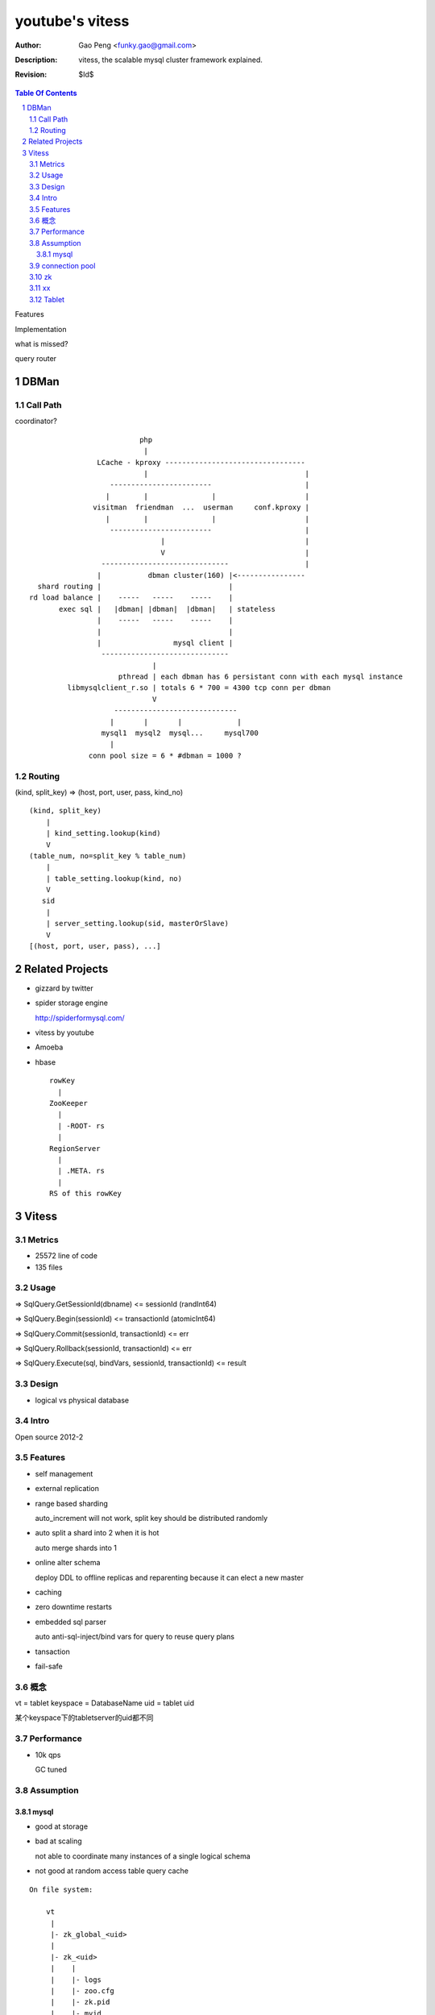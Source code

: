 ======================
youtube's vitess
======================

:Author: Gao Peng <funky.gao@gmail.com>
:Description: vitess, the scalable mysql cluster framework explained.
:Revision: $Id$

.. contents:: Table Of Contents
.. section-numbering::


Features

Implementation


what is missed?

query router



DBMan
=======

Call Path
---------

coordinator?

::

                                     php
                                      |
                           LCache - kproxy ---------------------------------
                                      |                                     |
                              ------------------------                      |
                             |        |               |                     |   
                          visitman  friendman  ...  userman     conf.kproxy |
                             |        |               |                     |
                              ------------------------                      |
                                          |                                 |
                                          V                                 |
                            ------------------------------                  |
                           |           dbman cluster(160) |<----------------
             shard routing |                              |
           rd load balance |    -----   -----    -----    |
                  exec sql |   |dbman| |dbman|  |dbman|   | stateless
                           |    -----   -----    -----    |
                           |                              |
                           |                 mysql client |
                            ------------------------------
                                        |
                                pthread | each dbman has 6 persistant conn with each mysql instance
                    libmysqlclient_r.so | totals 6 * 700 = 4300 tcp conn per dbman
                                        V
                               -----------------------------
                              |       |       |             |
                            mysql1  mysql2  mysql...     mysql700
                              |
                         conn pool size = 6 * #dbman = 1000 ?

Routing
-------

(kind, split_key) => (host, port, user, pass, kind_no)

::

    (kind, split_key)
        |
        | kind_setting.lookup(kind)
        V
    (table_num, no=split_key % table_num)
        |
        | table_setting.lookup(kind, no)
        V
       sid
        |
        | server_setting.lookup(sid, masterOrSlave)
        V
    [(host, port, user, pass), ...]


Related Projects
================

- gizzard by twitter

- spider storage engine

  http://spiderformysql.com/

- vitess by youtube

- Amoeba

- hbase

  ::

            rowKey
              |
            ZooKeeper
              |
              | -ROOT- rs
              |
            RegionServer
              |
              | .META. rs
              |
            RS of this rowKey


Vitess
======

Metrics
-------

- 25572 line of code

- 135 files

Usage
-----

=> SqlQuery.GetSessionId(dbname)
<= sessionId (randInt64)

=> SqlQuery.Begin(sessionId)
<= transactionId (atomicInt64)

=> SqlQuery.Commit(sessionId, transactionId)
<= err

=> SqlQuery.Rollback(sessionId, transactionId)
<= err

=> SqlQuery.Execute(sql, bindVars, sessionId, transactionId)
<= result

Design
------

- logical vs physical database


Intro
-----

Open source 2012-2

Features
--------

- self management

- external replication

- range based sharding

  auto_increment will not work, split key should be distributed randomly

- auto split a shard into 2 when it is hot

  auto merge shards into 1

- online alter schema

  deploy DDL to offline replicas and reparenting because it can elect a new master

- caching

- zero downtime restarts

- embedded sql parser
  
  auto anti-sql-inject/bind vars for query to reuse query plans

- tansaction

- fail-safe


概念
---------

vt = tablet
keyspace = DatabaseName
uid = tablet uid

某个keyspace下的tabletserver的uid都不同

Performance
-----------

- 10k qps

  GC tuned

Assumption
----------

mysql
^^^^^

- good at storage

- bad at scaling

  not able to coordinate many instances of a single logical schema 

- not good at random access table query cache

::

    On file system:

        vt
         |
         |- zk_global_<uid>
         |
         |- zk_<uid>
         |    |
         |    |- logs
         |    |- zoo.cfg
         |    |- zk.pid
         |    |- myid
         |
         |- vt_<uid>
              |
              |- data/
              |
              |- bin-logs
              |     |
              |     |- vt-<uid>-bin.index
              |
              |- relay-logs
              |     |
              |     |- relay.info
              |     |- vt-<uid>-relay-bin.index
              |
              |- slow-query.log
              |- error.log
              |- master.info
              |
              |- mysql.pid
              |- my.cnf
              |- mysql.sock
              |- innodb
                    |
                    |- data
                    |- log



                    client
                      |
                      | RPC with bson/gob/json codec over tranport tcp/http
                      |
            ---------------------------- 
           |  Connection pool           |
         v |----------------------------|
         t |  QueryCache | SqlParser    |
           |----------------------------|
           |  Optimizer  Replication    |
            ---------------------------- 
                      |
                      |------------------------------------------
                      |                         |         |      |
            ----------------------------      -----     -----   -----
           |  Connection handler        |     mysql     mysql   mysql
         m |----------------------------|
         y |  QueryCache | SqlParser    |
         s |----------------------------|
         q |  Optimizer                 |
         l |----------------------------|
           |  StorageEngines            |
            ---------------------------- 


connection pool
---------------

.. image:: http://wiki.vitess.googlecode.com/hg/vtpools.png
.. image:: http://zookeeper.apache.org/doc/r3.1.2/images/zkperfRW.jpg

::


        reserved_pool

        conn_pool

        active_tx_pool

        active_pool

zk
--

uid = mysql server id


'global' is a special cell


keyspace: /zk/global/vt/keyspaces/test_keyspace

zk

- queue for action

- directory lookup

- lock



`*` is EPHEMERAL

::



           -------    put       ----
          | vtctl | ---------> | zk |            
           -------    produce   ----
                                 |
                                  --------------
                                                |
                                        consume | watch action
                                                |
                          ----------------------|-----------------------------------
         --------        |                      |                                   |
        | smart  | query |  ----------          V                                   |
        | client |-------->| vttablet | o----- agent ------ vtaction ---- actor     |
         --------        |  ----------   start       invoke          call   |       |
                         |                                                 | ctl    |
                         |                                                 |        |
                         |                                              --------    |
                         |                                             | mysqld |   |
                         |                                              --------    |
                         |                                                          |
                         |                                       per mysql instance |
                          ----------------------------------------------------------
                          


    /zk
     |
     |- <cell>
     |     |
     |     |- vt
     |        |
     |        |- tablets
     |              |
     |              |---- <uid> => json(Tablet)
     |                      |
     |                      |- action
     |                      |    |
     |                      |    |- SEQUENCE => json(ActionNode)
     |                      |
     |                      |- pid* => hostname:pid
     |
     |- local
     |     |
     |     |- vt
     |        |
     |        |--- ns
     |              | 
     |              |- <keyspace>
     |                      |
     |                      |- <shard id>
     |                           |
     |                           |- <db type> => json(VtnsAddrs)
     |            
     |            
     |- global
           |
           |- vt
              |
              |- keyspaces
                    |
                    |- <keyspace>
                            |
                            |- action
                            |    |
                            |    |- SEQUENCE => json(ActionNode)
                            |
                            |
                            |- shards
                                 |
                                 |- <shard id> => json(Shard)
                                        |
                                        |- action
                                             |
                                             |- SEQUENCE => json(ActionNode)



xx
--

cmd/vttablet/vttablet -port 6700 -tablet-path /zk/test_nj/vt/tablets/0000062344 -logfile /vt/vt_0000062344/vttablet.log

=============== =========== ==============================
cmd             rpc server  desc
=============== =========== ==============================
vtctl           N           global mgmt tool  tabletmanager.initiator.go  wrangler.
vttablet        Y           SqlQuery/TabletManager/UmgmtService rpc server, action agent watcher

mysqlctl        N           init/start/shutdown/teardown a mysql instance
zkctl           N           init/start/shutdown/teardown a zookeeper
vtaction        N           execute actions
=============== =========== ==============================


=========================== =====
action                      value
=========================== =====
TABLET_ACTION_PING          Ping
TABLET_ACTION_SLEEP         Sleep
TABLET_ACTION_SET_RDONLY    SetReadOnly
TABLET_ACTION_SET_RDWR      SetReadWrite
TABLET_ACTION_CHANGE_TYPE   ChangeType
TABLET_ACTION_DEMOTE_MASTER DemoteMaster
TABLET_ACTION_PROMOTE_SLAVE PromoteSlave
TABLET_ACTION_RESTART_SLAVE RestartSlave
TABLET_ACTION_BREAK_SLAVES  BreakSlaves
TABLET_ACTION_SCRAP         Scrap

SHARD_ACTION_REPARENT       ReparentShard
SHARD_ACTION_REBUILD        RebuildShard

KEYSPACE_ACTION_REBUILD     RebuildKeyspace
=========================== =====


Tablet
------

action

global uniq
cell in zk, json'ed data in zk

TabletType

- idle

- master

- [slave]

  - replica

  - rdonly

  - spare
    same as replica except that it does not serve query

  - backup



- vtocc

  Query server

  RPC front-end to mysql


- vttablet

  local

  Serves queries and performs housekeeping jobs

  -tablet-path /vt/tablets/<uid>

  pathParts := strings.Split(zkTabletPath, "/")
  pathParts[len(pathParts)-2] === "tablets"




- vtctl

  global 
